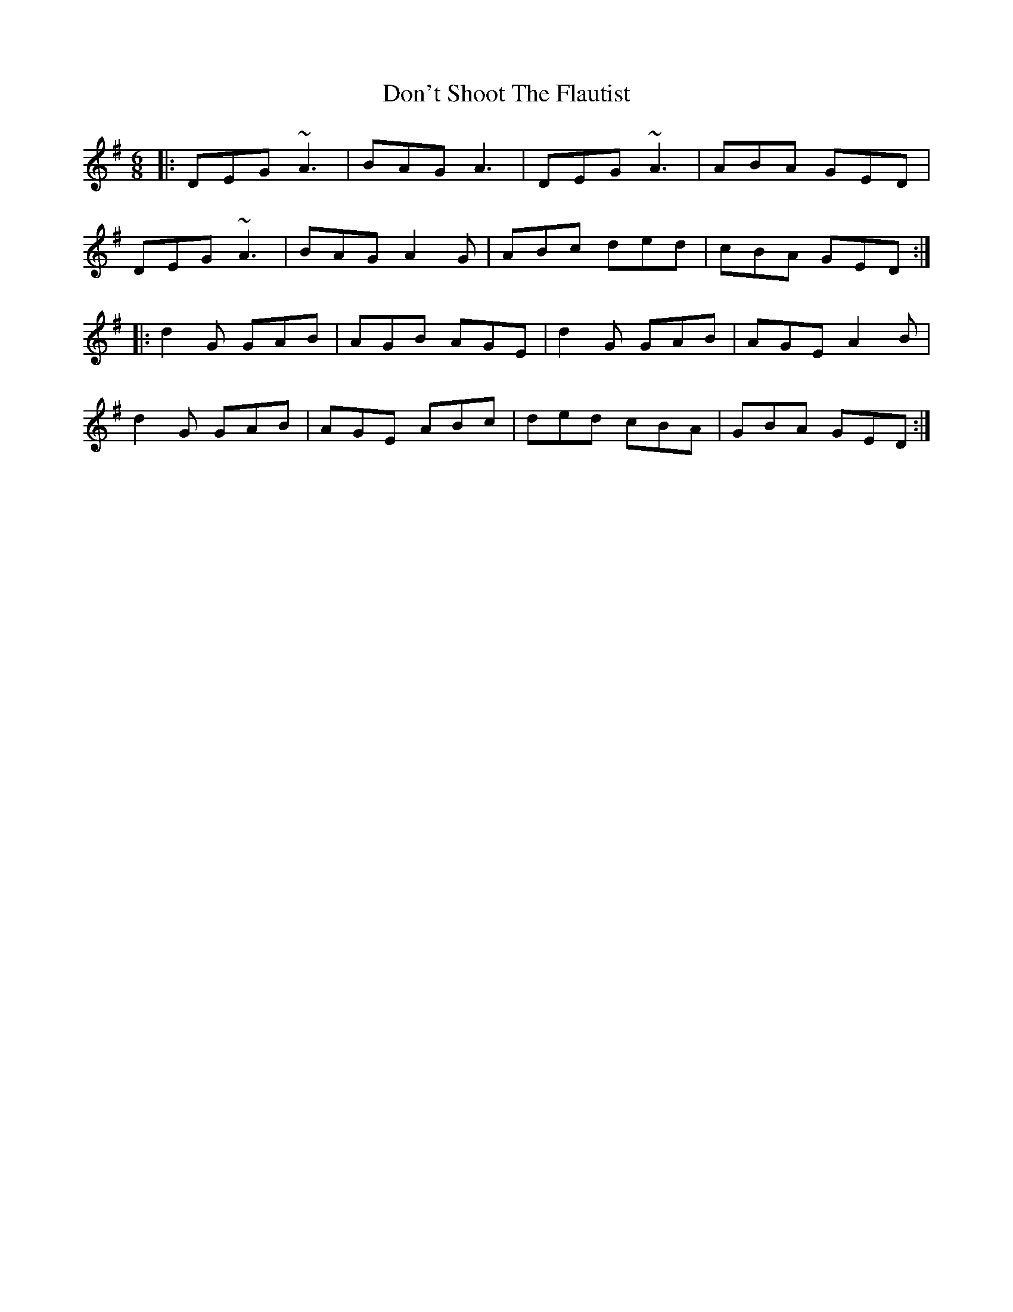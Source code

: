 X: 10350
T: Don't Shoot The Flautist
R: jig
M: 6/8
K: Dmixolydian
|:DEG ~A3|BAG A3|DEG ~A3|ABA GED|
DEG ~A3|BAG A2G|ABc ded|cBA GED:|
|:d2G GAB|AGB AGE|d2G GAB|AGE A2B|
d2G GAB|AGE ABc|ded cBA|GBA GED:|


